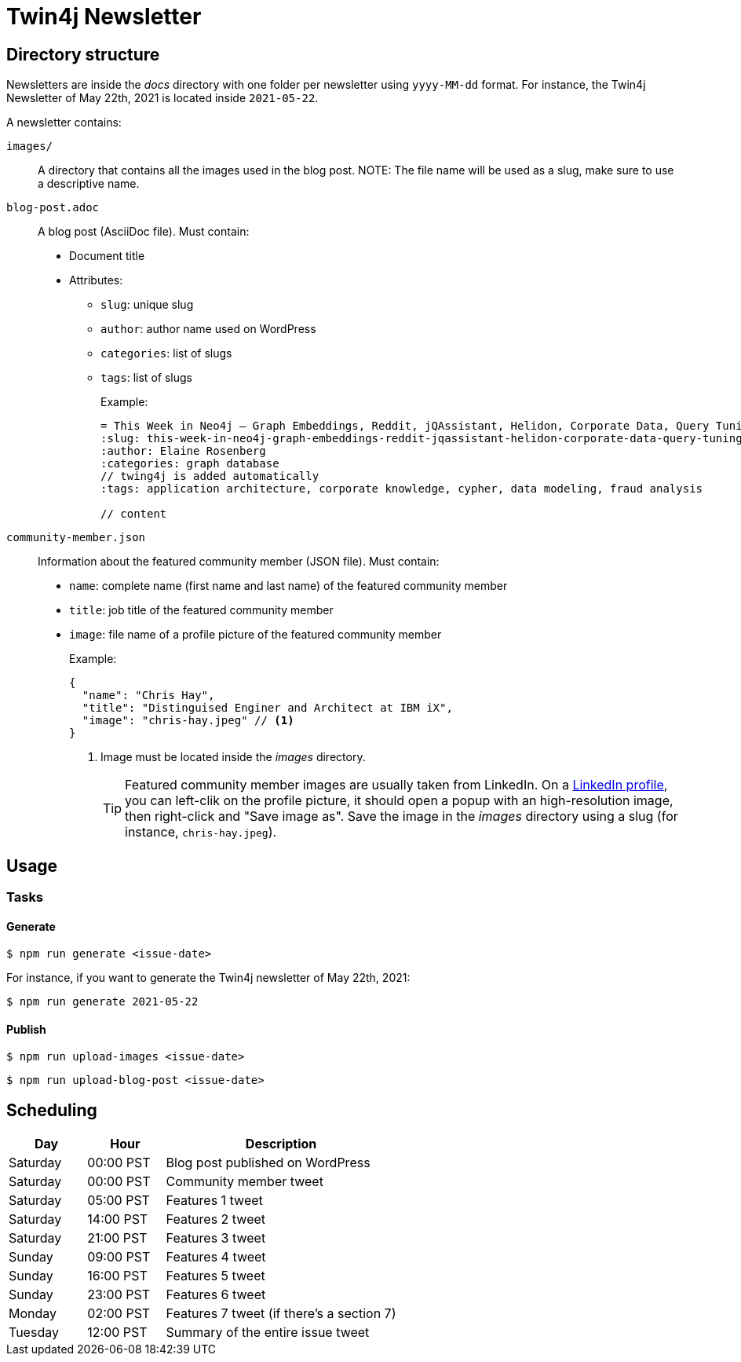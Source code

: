= Twin4j Newsletter

== Directory structure

Newsletters are inside the [.path]_docs_ directory with one folder per newsletter using `yyyy-MM-dd` format.
For instance, the Twin4j Newsletter of May 22th, 2021 is located inside `2021-05-22`.

A newsletter contains:

`images/`::
A directory that contains all the images used in the blog post.
NOTE: The file name will be used as a slug, make sure to use a descriptive name.

`blog-post.adoc`::
A blog post (AsciiDoc file). Must contain:

* Document title
* Attributes:
** `slug`: unique slug
** `author`: author name used on WordPress
** `categories`: list of slugs
** `tags`: list of slugs
+
Example:
+
```adoc
= This Week in Neo4j – Graph Embeddings, Reddit, jQAssistant, Helidon, Corporate Data, Query Tuning
:slug: this-week-in-neo4j-graph-embeddings-reddit-jqassistant-helidon-corporate-data-query-tuning
:author: Elaine Rosenberg
:categories: graph database
// twing4j is added automatically
:tags: application architecture, corporate knowledge, cypher, data modeling, fraud analysis

// content
```

`community-member.json`::
Information about the featured community member (JSON file). Must contain:

- `name`: complete name (first name and last name) of the featured community member
- `title`: job title of the featured community member
- `image`: file name of a profile picture of the featured community member
+
Example:
+
```json
{
  "name": "Chris Hay",
  "title": "Distinguised Enginer and Architect at IBM iX",
  "image": "chris-hay.jpeg" // <1>
}
```
<1> Image must be located inside the [.path]_images_ directory.
+
TIP: Featured community member images are usually taken from LinkedIn.
On a https://www.linkedin.com/in/chris-hay-2664335/[LinkedIn profile], you can left-clik on the profile picture, it should open a popup with an high-resolution image, then right-click and "Save image as".
Save the image in the [.path]_images_ directory using a slug (for instance, `chris-hay.jpeg`).

== Usage

=== Tasks

==== Generate

 $ npm run generate <issue-date>

For instance, if you want to generate the Twin4j newsletter of May 22th, 2021:

 $ npm run generate 2021-05-22

==== Publish

 $ npm run upload-images <issue-date>

 $ npm run upload-blog-post <issue-date>

== Scheduling

[cols="1,1,3",opts="header"]
|====
|Day
|Hour
|Description

|Saturday
|00:00 PST
|Blog post published on WordPress

|Saturday
|00:00 PST
|Community member tweet

|Saturday
|05:00 PST
|Features 1 tweet

|Saturday
|14:00 PST
|Features 2 tweet

|Saturday
|21:00 PST
|Features 3 tweet

|Sunday
|09:00 PST
|Features 4 tweet

|Sunday
|16:00 PST
|Features 5 tweet

|Sunday
|23:00 PST
|Features 6 tweet

|Monday
|02:00 PST
|Features 7  tweet (if there's a section 7)

|Tuesday
|12:00 PST
|Summary of the entire issue tweet

|====

